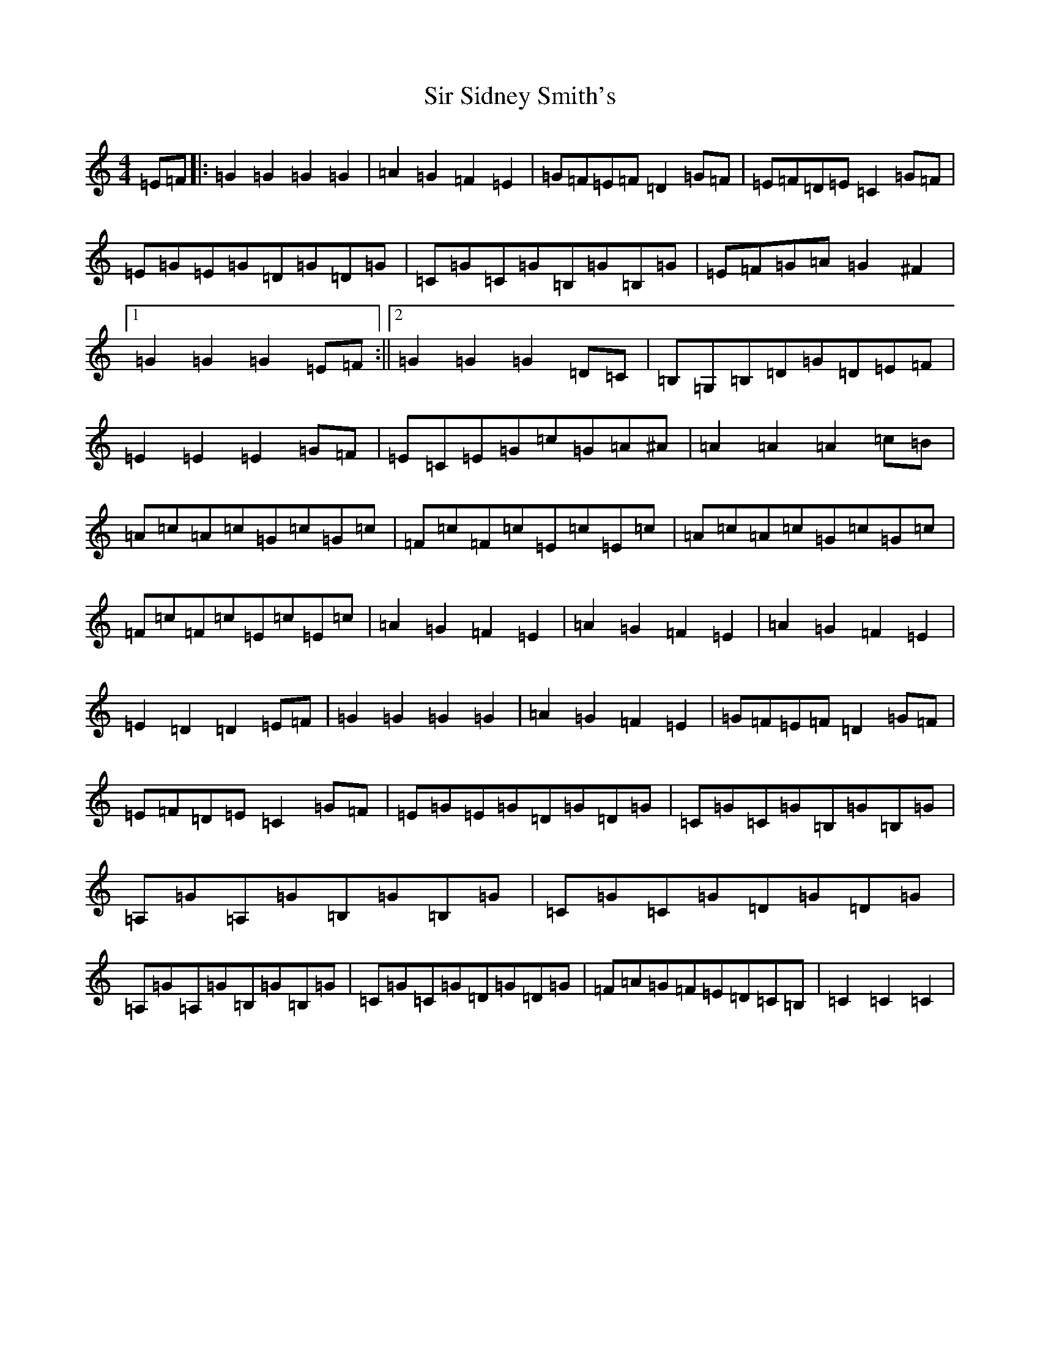 X: 19518
T: Sir Sidney Smith's
S: https://thesession.org/tunes/5732#setting5732
R: march
M:4/4
L:1/8
K: C Major
=E=F|:=G2=G2=G2=G2|=A2=G2=F2=E2|=G=F=E=F=D2=G=F|=E=F=D=E=C2=G=F|=E=G=E=G=D=G=D=G|=C=G=C=G=B,=G=B,=G|=E=F=G=A=G2^F2|1=G2=G2=G2=E=F:||2=G2=G2=G2=D=C|=B,=G,=B,=D=G=D=E=F|=E2=E2=E2=G=F|=E=C=E=G=c=G=A^A|=A2=A2=A2=c=B|=A=c=A=c=G=c=G=c|=F=c=F=c=E=c=E=c|=A=c=A=c=G=c=G=c|=F=c=F=c=E=c=E=c|=A2=G2=F2=E2|=A2=G2=F2=E2|=A2=G2=F2=E2|=E2=D2=D2=E=F|=G2=G2=G2=G2|=A2=G2=F2=E2|=G=F=E=F=D2=G=F|=E=F=D=E=C2=G=F|=E=G=E=G=D=G=D=G|=C=G=C=G=B,=G=B,=G|=A,=G=A,=G=B,=G=B,=G|=C=G=C=G=D=G=D=G|=A,=G=A,=G=B,=G=B,=G|=C=G=C=G=D=G=D=G|=F=A=G=F=E=D=C=B,|=C2=C2=C2|